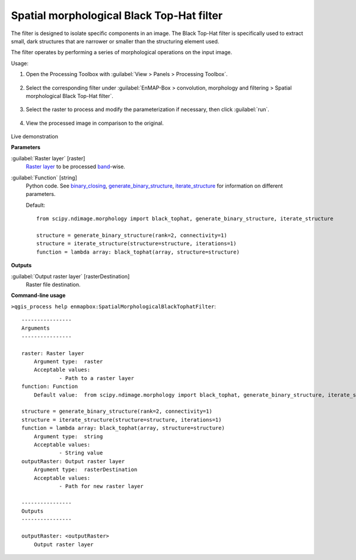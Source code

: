 .. _Spatial morphological Black Top-Hat filter:

******************************************
Spatial morphological Black Top-Hat filter
******************************************

The filter is designed to isolate specific components in an image. The Black Top-Hat filter is specifically used to extract small, dark structures that are narrower or smaller than the structuring element used.

The filter operates by performing a series of morphological operations on the input image.

Usage:

1. Open the Processing Toolbox with :guilabel:`View > Panels > Processing Toolbox`.

    .. figure:: ./img/open_toolbox.png
       :align: center

2. Select the corresponding filter under :guilabel:`EnMAP-Box > convolution, morphology and filtering > Spatial morphological Black Top-Hat filter`.

    .. figure:: ./img/black_tophat_filter_location.png
       :align: center

3. Select the raster to process and modify the parameterization if necessary, then click :guilabel:`run`.

    .. figure:: ./img/black_tophat_filter_interface.png
       :align: center

4. View the processed image in comparison to the original.

    .. figure:: ./img/black_tophat_filter_result.png
       :align: center

Live demonstration
    ..  youtube:: 4ahrMuKk4xc
        :width: 100%
        :privacy_mode:

**Parameters**


:guilabel:`Raster layer` [raster]
    `Raster layer <https://enmap-box.readthedocs.io/en/latest/general/glossary.html#term-raster-layer>`_ to be processed `band <https://enmap-box.readthedocs.io/en/latest/general/glossary.html#term-band>`_-wise.


:guilabel:`Function` [string]
    Python code. See `binary_closing <https://docs.scipy.org/doc/scipy/reference/generated/scipy.ndimage.black_tophat.html>`_, `generate_binary_structure <https://docs.scipy.org/doc/scipy/reference/generated/scipy.ndimage.generate_binary_structure.html>`_, `iterate_structure <https://docs.scipy.org/doc/scipy/reference/generated/scipy.ndimage.iterate_structure.html>`_ for information on different parameters.

    Default::

        from scipy.ndimage.morphology import black_tophat, generate_binary_structure, iterate_structure
        
        structure = generate_binary_structure(rank=2, connectivity=1)
        structure = iterate_structure(structure=structure, iterations=1)
        function = lambda array: black_tophat(array, structure=structure)
**Outputs**


:guilabel:`Output raster layer` [rasterDestination]
    Raster file destination.

**Command-line usage**

``>qgis_process help enmapbox:SpatialMorphologicalBlackTophatFilter``::

    ----------------
    Arguments
    ----------------
    
    raster: Raster layer
    	Argument type:	raster
    	Acceptable values:
    		- Path to a raster layer
    function: Function
    	Default value:	from scipy.ndimage.morphology import black_tophat, generate_binary_structure, iterate_structure
    
    structure = generate_binary_structure(rank=2, connectivity=1)
    structure = iterate_structure(structure=structure, iterations=1)
    function = lambda array: black_tophat(array, structure=structure)
    	Argument type:	string
    	Acceptable values:
    		- String value
    outputRaster: Output raster layer
    	Argument type:	rasterDestination
    	Acceptable values:
    		- Path for new raster layer
    
    ----------------
    Outputs
    ----------------
    
    outputRaster: <outputRaster>
    	Output raster layer
    
    